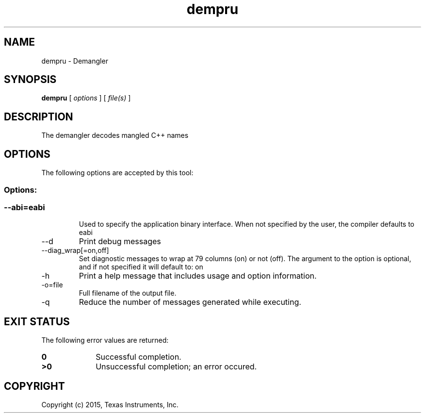 .bd B 3
.TH dempru 1 "Mar 16, 2015" "TI Tools" "TI Code Generation Tools"
.SH NAME
dempru - Demangler
.SH SYNOPSIS
.B dempru
[
.I options
] [
.I file(s)
]
.SH DESCRIPTION
The demangler decodes mangled C++ names
.SH OPTIONS
The following options are accepted by this tool:
.SS Options:
.SS
.TP
--abi=eabi
Used to specify the application binary interface. When not specified by the user, the compiler defaults to eabi
.TP
--d
Print debug messages
.TP
--diag_wrap[=on,off]
Set diagnostic messages to wrap at 79 columns (on) or not (off). The argument to the option is optional, and if not specified it will default to: on
.TP
-h
Print a help message that includes usage and option information.
.TP
-o=file
Full filename of the output file.
.TP
-q
Reduce the number of messages generated while executing.
.SH EXIT STATUS
The following error values are returned:
.PD 0
.TP 10
.B 0
Successful completion.
.TP
.B >0
Unsuccessful completion; an error occured.
.PD
.SH COPYRIGHT
.TP
Copyright (c) 2015, Texas Instruments, Inc.
